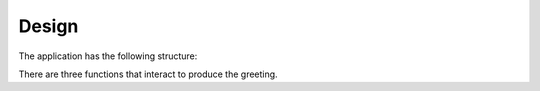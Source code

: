 ..  Python Real-World Projects -- Project Zero: A template for other projects

######
Design
######

The application has the following
structure:

..  uml::

    class hello_world.greeting << (F, white) >> {
    }
    hide hello_world.greeting members

    class hello_world.main << (F, white) >> {
    }
    hide hello_world.main members

    class hello_world.get_options << (F, white) >> {
    }
    hide hello_world.get_options members

    hello_world.main -> hello_world.get_options : "calls"
    hello_world.main -> hello_world.greeting : "calls"


There are three functions that interact to produce
the greeting.
